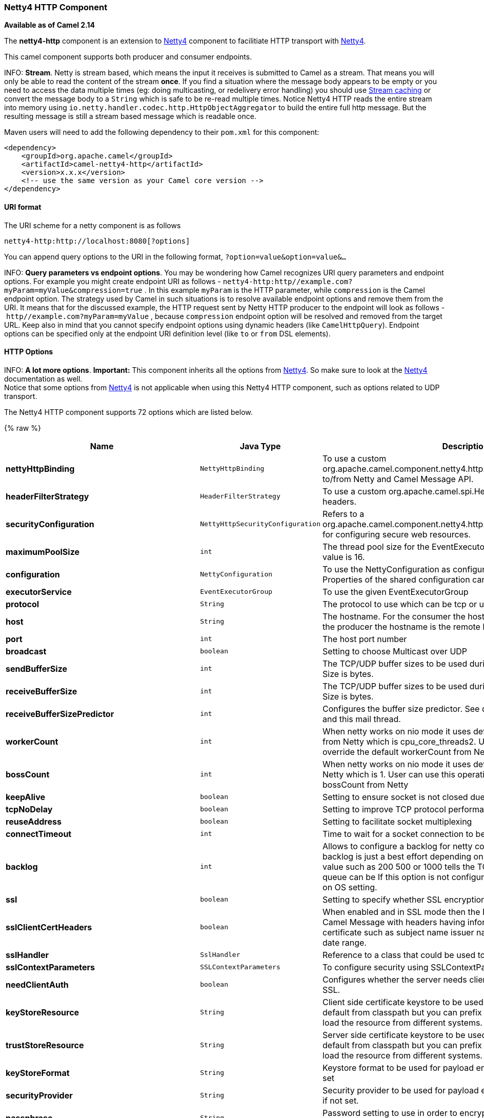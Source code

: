 [[Netty4HTTP-Netty4HTTPComponent]]
Netty4 HTTP Component
~~~~~~~~~~~~~~~~~~~~~

*Available as of Camel 2.14*

The *netty4-http* component is an extension to link:netty4.html[Netty4]
component to facilitiate HTTP transport with link:netty4.html[Netty4].

This camel component supports both producer and consumer endpoints.


INFO: *Stream*. Netty is stream based, which means the input it receives is submitted to
Camel as a stream. That means you will only be able to read the content
of the stream *once*. If you find a situation where the message body appears to be empty or
you need to access the data multiple times (eg: doing multicasting, or
redelivery error handling) you should use link:stream-caching.html[Stream caching] or convert the
message body to a `String` which is safe to be re-read multiple times. 
Notice Netty4 HTTP reads the entire stream into memory using
`io.netty.handler.codec.http.HttpObjectAggregator` to build the entire
full http message. But the resulting message is still a stream based
message which is readable once.

Maven users will need to add the following dependency to their `pom.xml`
for this component:

[source,xml]
------------------------------------------------------------
<dependency>
    <groupId>org.apache.camel</groupId>
    <artifactId>camel-netty4-http</artifactId>
    <version>x.x.x</version>
    <!-- use the same version as your Camel core version -->
</dependency>
------------------------------------------------------------

[[Netty4HTTP-URIformat]]
URI format
^^^^^^^^^^

The URI scheme for a netty component is as follows

[source,java]
-------------------------------------------
netty4-http:http://localhost:8080[?options]
-------------------------------------------

You can append query options to the URI in the following format,
`?option=value&option=value&...`


INFO: *Query parameters vs endpoint options*. 
You may be wondering how Camel recognizes URI query parameters and
endpoint options. For example you might create endpoint URI as follows -
`netty4-http:http//example.com?myParam=myValue&compression=true` . In
this example `myParam` is the HTTP parameter, while `compression` is the
Camel endpoint option. The strategy used by Camel in such situations is
to resolve available endpoint options and remove them from the URI. It
means that for the discussed example, the HTTP request sent by Netty
HTTP producer to the endpoint will look as follows
- `http//example.com?myParam=myValue` , because `compression` endpoint
option will be resolved and removed from the target URL.
Keep also in mind that you cannot specify endpoint options using dynamic
headers (like `CamelHttpQuery`). Endpoint options can be specified only
at the endpoint URI definition level (like `to` or `from` DSL elements).

[[Netty4HTTP-HTTPOptions]]
HTTP Options
^^^^^^^^^^^^


INFO: *A lot more options*. *Important:* This component inherits all the options from
link:netty4.html[Netty4]. So make sure to look at
the link:netty4.html[Netty4] documentation as well. +
 Notice that some options from link:netty4.html[Netty4] is not
applicable when using this Netty4 HTTP component, such as options
related to UDP transport.





// component options: START
The Netty4 HTTP component supports 72 options which are listed below.



{% raw %}
[width="100%",cols="2s,1m,7",options="header"]
|=======================================================================
| Name | Java Type | Description
| nettyHttpBinding | NettyHttpBinding | To use a custom org.apache.camel.component.netty4.http.NettyHttpBinding for binding to/from Netty and Camel Message API.
| headerFilterStrategy | HeaderFilterStrategy | To use a custom org.apache.camel.spi.HeaderFilterStrategy to filter headers.
| securityConfiguration | NettyHttpSecurityConfiguration | Refers to a org.apache.camel.component.netty4.http.NettyHttpSecurityConfiguration for configuring secure web resources.
| maximumPoolSize | int | The thread pool size for the EventExecutorGroup if its in use. The default value is 16.
| configuration | NettyConfiguration | To use the NettyConfiguration as configuration when creating endpoints. Properties of the shared configuration can also be set individually.
| executorService | EventExecutorGroup | To use the given EventExecutorGroup
| protocol | String | The protocol to use which can be tcp or udp.
| host | String | The hostname. For the consumer the hostname is localhost or 0.0.0.0 For the producer the hostname is the remote host to connect to
| port | int | The host port number
| broadcast | boolean | Setting to choose Multicast over UDP
| sendBufferSize | int | The TCP/UDP buffer sizes to be used during outbound communication. Size is bytes.
| receiveBufferSize | int | The TCP/UDP buffer sizes to be used during inbound communication. Size is bytes.
| receiveBufferSizePredictor | int | Configures the buffer size predictor. See details at Jetty documentation and this mail thread.
| workerCount | int | When netty works on nio mode it uses default workerCount parameter from Netty which is cpu_core_threads2. User can use this operation to override the default workerCount from Netty
| bossCount | int | When netty works on nio mode it uses default bossCount parameter from Netty which is 1. User can use this operation to override the default bossCount from Netty
| keepAlive | boolean | Setting to ensure socket is not closed due to inactivity
| tcpNoDelay | boolean | Setting to improve TCP protocol performance
| reuseAddress | boolean | Setting to facilitate socket multiplexing
| connectTimeout | int | Time to wait for a socket connection to be available. Value is in millis.
| backlog | int | Allows to configure a backlog for netty consumer (server). Note the backlog is just a best effort depending on the OS. Setting this option to a value such as 200 500 or 1000 tells the TCP stack how long the accept queue can be If this option is not configured then the backlog depends on OS setting.
| ssl | boolean | Setting to specify whether SSL encryption is applied to this endpoint
| sslClientCertHeaders | boolean | When enabled and in SSL mode then the Netty consumer will enrich the Camel Message with headers having information about the client certificate such as subject name issuer name serial number and the valid date range.
| sslHandler | SslHandler | Reference to a class that could be used to return an SSL Handler
| sslContextParameters | SSLContextParameters | To configure security using SSLContextParameters
| needClientAuth | boolean | Configures whether the server needs client authentication when using SSL.
| keyStoreResource | String | Client side certificate keystore to be used for encryption. Is loaded by default from classpath but you can prefix with classpath: file: or http: to load the resource from different systems.
| trustStoreResource | String | Server side certificate keystore to be used for encryption. Is loaded by default from classpath but you can prefix with classpath: file: or http: to load the resource from different systems.
| keyStoreFormat | String | Keystore format to be used for payload encryption. Defaults to JKS if not set
| securityProvider | String | Security provider to be used for payload encryption. Defaults to SunX509 if not set.
| passphrase | String | Password setting to use in order to encrypt/decrypt payloads sent using SSH
| serverInitializerFactory | ServerInitializerFactory | To use a custom ServerInitializerFactory
| nettyServerBootstrapFactory | NettyServerBootstrapFactory | To use a custom NettyServerBootstrapFactory
| requestTimeout | long | Allows to use a timeout for the Netty producer when calling a remote server. By default no timeout is in use. The value is in milli seconds so eg 30000 is 30 seconds. The requestTimeout is using Netty's ReadTimeoutHandler to trigger the timeout.
| sync | boolean | Setting to set endpoint as one-way or request-response
| options | Map | Allows to configure additional netty options using option. as prefix. For example option.child.keepAlive=false to set the netty option child.keepAlive=false. See the Netty documentation for possible options that can be used.
| textline | boolean | Only used for TCP. If no codec is specified you can use this flag to indicate a text line based codec; if not specified or the value is false then Object Serialization is assumed over TCP.
| nativeTransport | boolean | Whether to use native transport instead of NIO. Native transport takes advantage of the host operating system and is only supported on some platforms. You need to add the netty JAR for the host operating system you are using. See more details at: http://netty.io/wiki/native-transports.html
| decoderMaxLineLength | int | The max line length to use for the textline codec.
| bossGroup | EventLoopGroup | Set the BossGroup which could be used for handling the new connection of the server side across the NettyEndpoint
| delimiter | TextLineDelimiter | The delimiter to use for the textline codec. Possible values are LINE and NULL.
| autoAppendDelimiter | boolean | Whether or not to auto append missing end delimiter when sending using the textline codec.
| workerGroup | EventLoopGroup | To use a explicit EventLoopGroup as the boss thread pool. For example to share a thread pool with multiple consumers. By default each consumer has their own boss pool with 1 core thread.
| channelGroup | ChannelGroup | To use a explicit ChannelGroup.
| encoding | String | The encoding (a charset name) to use for the textline codec. If not provided Camel will use the JVM default Charset.
| networkInterface | String | When using UDP then this option can be used to specify a network interface by its name such as eth0 to join a multicast group.
| decoders | List | A list of decoders to be used. You can use a String which have values separated by comma and have the values be looked up in the Registry. Just remember to prefix the value with so Camel knows it should lookup.
| enabledProtocols | String | Which protocols to enable when using SSL
| encoders | List | A list of encoders to be used. You can use a String which have values separated by comma and have the values be looked up in the Registry. Just remember to prefix the value with so Camel knows it should lookup.
| reconnect | boolean | Used only in clientMode in consumer the consumer will attempt to reconnect on disconnection if this is enabled
| encoder | ChannelHandler | A custom ChannelHandler class that can be used to perform special marshalling of outbound payloads.
| reconnectInterval | int | Used if reconnect and clientMode is enabled. The interval in milli seconds to attempt reconnection
| decoder | ChannelHandler | A custom ChannelHandler class that can be used to perform special marshalling of inbound payloads.
| disconnect | boolean | Whether or not to disconnect(close) from Netty Channel right after use. Can be used for both consumer and producer.
| lazyChannelCreation | boolean | Channels can be lazily created to avoid exceptions if the remote server is not up and running when the Camel producer is started.
| transferExchange | boolean | Only used for TCP. You can transfer the exchange over the wire instead of just the body. The following fields are transferred: In body Out body fault body In headers Out headers fault headers exchange properties exchange exception. This requires that the objects are serializable. Camel will exclude any non-serializable objects and log it at WARN level.
| disconnectOnNoReply | boolean | If sync is enabled then this option dictates NettyConsumer if it should disconnect where there is no reply to send back.
| noReplyLogLevel | LoggingLevel | If sync is enabled this option dictates NettyConsumer which logging level to use when logging a there is no reply to send back.
| serverExceptionCaughtLogLevel | LoggingLevel | If the server (NettyConsumer) catches an exception then its logged using this logging level.
| serverClosedChannelExceptionCaughtLogLevel | LoggingLevel | If the server (NettyConsumer) catches an java.nio.channels.ClosedChannelException then its logged using this logging level. This is used to avoid logging the closed channel exceptions as clients can disconnect abruptly and then cause a flood of closed exceptions in the Netty server.
| allowDefaultCodec | boolean | The netty component installs a default codec if both encoder/deocder is null and textline is false. Setting allowDefaultCodec to false prevents the netty component from installing a default codec as the first element in the filter chain.
| clientInitializerFactory | ClientInitializerFactory | To use a custom ClientInitializerFactory
| usingExecutorService | boolean | Whether to use ordered thread pool to ensure events are processed orderly on the same channel.
| producerPoolMaxActive | int | Sets the cap on the number of objects that can be allocated by the pool (checked out to clients or idle awaiting checkout) at a given time. Use a negative value for no limit.
| producerPoolMinIdle | int | Sets the minimum number of instances allowed in the producer pool before the evictor thread (if active) spawns new objects.
| producerPoolMaxIdle | int | Sets the cap on the number of idle instances in the pool.
| producerPoolMinEvictableIdle | long | Sets the minimum amount of time (value in millis) an object may sit idle in the pool before it is eligible for eviction by the idle object evictor.
| producerPoolEnabled | boolean | Whether producer pool is enabled or not. Important: Do not turn this off as the pooling is needed for handling concurrency and reliable request/reply.
| udpConnectionlessSending | boolean | This option supports connection less udp sending which is a real fire and forget. A connected udp send receive the PortUnreachableException if no one is listen on the receiving port.
| clientMode | boolean | If the clientMode is true netty consumer will connect the address as a TCP client.
| useByteBuf | boolean | If the useByteBuf is true netty producer will turn the message body into ByteBuf before sending it out.
| udpByteArrayCodec | boolean | For UDP only. If enabled the using byte array codec instead of Java serialization protocol.
| reuseChannel | boolean | This option allows producers to reuse the same Netty Channel for the lifecycle of processing the Exchange. This is useable if you need to call a server multiple times in a Camel route and want to use the same network connection. When using this the channel is not returned to the connection pool until the Exchange is done; or disconnected if the disconnect option is set to true. The reused Channel is stored on the Exchange as an exchange property with the key link NettyConstantsNETTY_CHANNEL which allows you to obtain the channel during routing and use it as well.
|=======================================================================
{% endraw %}
// component options: END










// endpoint options: START
The Netty4 HTTP component supports 81 endpoint options which are listed below:

{% raw %}
[width="100%",cols="2s,1,1m,1m,5",options="header"]
|=======================================================================
| Name | Group | Default | Java Type | Description
| protocol | common |  | String | *Required* The protocol to use which is either http or https
| host | common |  | String | *Required* The local hostname such as localhost or 0.0.0.0 when being a consumer. The remote HTTP server hostname when using producer.
| port | common |  | int | The host port number
| path | common |  | String | Resource path
| bridgeEndpoint | common | false | boolean | If the option is true the producer will ignore the Exchange.HTTP_URI header and use the endpoint's URI for request. You may also set the throwExceptionOnFailure to be false to let the producer send all the fault response back. The consumer working in the bridge mode will skip the gzip compression and WWW URL form encoding (by adding the Exchange.SKIP_GZIP_ENCODING and Exchange.SKIP_WWW_FORM_URLENCODED headers to the consumed exchange).
| disconnect | common | false | boolean | Whether or not to disconnect(close) from Netty Channel right after use. Can be used for both consumer and producer.
| keepAlive | common | true | boolean | Setting to ensure socket is not closed due to inactivity
| reuseAddress | common | true | boolean | Setting to facilitate socket multiplexing
| sync | common | true | boolean | Setting to set endpoint as one-way or request-response
| tcpNoDelay | common | true | boolean | Setting to improve TCP protocol performance
| bridgeErrorHandler | consumer | false | boolean | Allows for bridging the consumer to the Camel routing Error Handler which mean any exceptions occurred while the consumer is trying to pickup incoming messages or the likes will now be processed as a message and handled by the routing Error Handler. By default the consumer will use the org.apache.camel.spi.ExceptionHandler to deal with exceptions that will be logged at WARN/ERROR level and ignored.
| matchOnUriPrefix | consumer | false | boolean | Whether or not Camel should try to find a target consumer by matching the URI prefix if no exact match is found.
| send503whenSuspended | consumer | true | boolean | Whether to send back HTTP status code 503 when the consumer has been suspended. If the option is false then the Netty Acceptor is unbound when the consumer is suspended so clients cannot connect anymore.
| backlog | consumer (advanced) |  | int | Allows to configure a backlog for netty consumer (server). Note the backlog is just a best effort depending on the OS. Setting this option to a value such as 200 500 or 1000 tells the TCP stack how long the accept queue can be If this option is not configured then the backlog depends on OS setting.
| bossCount | consumer (advanced) | 1 | int | When netty works on nio mode it uses default bossCount parameter from Netty which is 1. User can use this operation to override the default bossCount from Netty
| bossGroup | consumer (advanced) |  | EventLoopGroup | Set the BossGroup which could be used for handling the new connection of the server side across the NettyEndpoint
| chunkedMaxContentLength | consumer (advanced) | 1048576 | int | Value in bytes the max content length per chunked frame received on the Netty HTTP server.
| compression | consumer (advanced) | false | boolean | Allow using gzip/deflate for compression on the Netty HTTP server if the client supports it from the HTTP headers.
| disconnectOnNoReply | consumer (advanced) | true | boolean | If sync is enabled then this option dictates NettyConsumer if it should disconnect where there is no reply to send back.
| exceptionHandler | consumer (advanced) |  | ExceptionHandler | To let the consumer use a custom ExceptionHandler. Notice if the option bridgeErrorHandler is enabled then this options is not in use. By default the consumer will deal with exceptions that will be logged at WARN/ERROR level and ignored.
| httpMethodRestrict | consumer (advanced) |  | String | To disable HTTP methods on the Netty HTTP consumer. You can specify multiple separated by comma.
| mapHeaders | consumer (advanced) | true | boolean | If this option is enabled then during binding from Netty to Camel Message then the headers will be mapped as well (eg added as header to the Camel Message as well). You can turn off this option to disable this. The headers can still be accessed from the org.apache.camel.component.netty.http.NettyHttpMessage message with the method getHttpRequest() that returns the Netty HTTP request io.netty.handler.codec.http.HttpRequest instance.
| maxHeaderSize | consumer (advanced) | 8192 | int | The maximum length of all headers. If the sum of the length of each header exceeds this value a io.netty.handler.codec.TooLongFrameException will be raised.
| nettyServerBootstrapFactory | consumer (advanced) |  | NettyServerBootstrapFactory | To use a custom NettyServerBootstrapFactory
| nettySharedHttpServer | consumer (advanced) |  | NettySharedHttpServer | To use a shared Netty HTTP server. See Netty HTTP Server Example for more details.
| noReplyLogLevel | consumer (advanced) | WARN | LoggingLevel | If sync is enabled this option dictates NettyConsumer which logging level to use when logging a there is no reply to send back.
| serverClosedChannelExceptionCaughtLogLevel | consumer (advanced) | DEBUG | LoggingLevel | If the server (NettyConsumer) catches an java.nio.channels.ClosedChannelException then its logged using this logging level. This is used to avoid logging the closed channel exceptions as clients can disconnect abruptly and then cause a flood of closed exceptions in the Netty server.
| serverExceptionCaughtLogLevel | consumer (advanced) | WARN | LoggingLevel | If the server (NettyConsumer) catches an exception then its logged using this logging level.
| serverInitializerFactory | consumer (advanced) |  | ServerInitializerFactory | To use a custom ServerInitializerFactory
| traceEnabled | consumer (advanced) | false | boolean | Specifies whether to enable HTTP TRACE for this Netty HTTP consumer. By default TRACE is turned off.
| urlDecodeHeaders | consumer (advanced) | false | boolean | If this option is enabled then during binding from Netty to Camel Message then the header values will be URL decoded (eg 20 will be a space character. Notice this option is used by the default org.apache.camel.component.netty.http.NettyHttpBinding and therefore if you implement a custom org.apache.camel.component.netty4.http.NettyHttpBinding then you would need to decode the headers accordingly to this option.
| usingExecutorService | consumer (advanced) | true | boolean | Whether to use ordered thread pool to ensure events are processed orderly on the same channel.
| workerCount | consumer (advanced) |  | int | When netty works on nio mode it uses default workerCount parameter from Netty which is cpu_core_threads2. User can use this operation to override the default workerCount from Netty
| workerGroup | consumer (advanced) |  | EventLoopGroup | To use a explicit EventLoopGroup as the boss thread pool. For example to share a thread pool with multiple consumers. By default each consumer has their own boss pool with 1 core thread.
| connectTimeout | producer | 10000 | int | Time to wait for a socket connection to be available. Value is in millis.
| requestTimeout | producer |  | long | Allows to use a timeout for the Netty producer when calling a remote server. By default no timeout is in use. The value is in milli seconds so eg 30000 is 30 seconds. The requestTimeout is using Netty's ReadTimeoutHandler to trigger the timeout.
| reuseChannel | producer | false | boolean | This option allows producers to reuse the same Netty Channel for the lifecycle of processing the Exchange. This is useable if you need to call a server multiple times in a Camel route and want to use the same network connection. When using this the channel is not returned to the connection pool until the Exchange is done; or disconnected if the disconnect option is set to true. The reused Channel is stored on the Exchange as an exchange property with the key link NettyConstantsNETTY_CHANNEL which allows you to obtain the channel during routing and use it as well.
| throwExceptionOnFailure | producer | true | boolean | Option to disable throwing the HttpOperationFailedException in case of failed responses from the remote server. This allows you to get all responses regardless of the HTTP status code.
| clientInitializerFactory | producer (advanced) |  | ClientInitializerFactory | To use a custom ClientInitializerFactory
| lazyChannelCreation | producer (advanced) | true | boolean | Channels can be lazily created to avoid exceptions if the remote server is not up and running when the Camel producer is started.
| okStatusCodeRange | producer (advanced) | 200-299 | String | The status codes which is considered a success response. The values are inclusive. The range must be defined as from-to with the dash included. The default range is 200-299
| producerPoolEnabled | producer (advanced) | true | boolean | Whether producer pool is enabled or not. Important: Do not turn this off as the pooling is needed for handling concurrency and reliable request/reply.
| producerPoolMaxActive | producer (advanced) | -1 | int | Sets the cap on the number of objects that can be allocated by the pool (checked out to clients or idle awaiting checkout) at a given time. Use a negative value for no limit.
| producerPoolMaxIdle | producer (advanced) | 100 | int | Sets the cap on the number of idle instances in the pool.
| producerPoolMinEvictableIdle | producer (advanced) | 300000 | long | Sets the minimum amount of time (value in millis) an object may sit idle in the pool before it is eligible for eviction by the idle object evictor.
| producerPoolMinIdle | producer (advanced) |  | int | Sets the minimum number of instances allowed in the producer pool before the evictor thread (if active) spawns new objects.
| useRelativePath | producer (advanced) | false | boolean | Sets whether to use a relative path in HTTP requests.
| bootstrapConfiguration | advanced |  | NettyServerBootstrapConfiguration | To use a custom configured NettyServerBootstrapConfiguration for configuring this endpoint.
| channelGroup | advanced |  | ChannelGroup | To use a explicit ChannelGroup.
| configuration | advanced |  | NettyHttpConfiguration | To use a custom configured NettyHttpConfiguration for configuring this endpoint.
| disableStreamCache | advanced | false | boolean | Determines whether or not the raw input stream from Netty HttpRequestgetContent() or HttpResponsetgetContent() is cached or not (Camel will read the stream into a in light-weight memory based Stream caching) cache. By default Camel will cache the Netty input stream to support reading it multiple times to ensure it Camel can retrieve all data from the stream. However you can set this option to true when you for example need to access the raw stream such as streaming it directly to a file or other persistent store. Mind that if you enable this option then you cannot read the Netty stream multiple times out of the box and you would need manually to reset the reader index on the Netty raw stream. Also Netty will auto-close the Netty stream when the Netty HTTP server/HTTP client is done processing which means that if the asynchronous routing engine is in use then any asynchronous thread that may continue routing the org.apache.camel.Exchange may not be able to read the Netty stream because Netty has closed it.
| exchangePattern | advanced | InOnly | ExchangePattern | Sets the default exchange pattern when creating an exchange
| headerFilterStrategy | advanced |  | HeaderFilterStrategy | To use a custom org.apache.camel.spi.HeaderFilterStrategy to filter headers.
| nativeTransport | advanced | false | boolean | Whether to use native transport instead of NIO. Native transport takes advantage of the host operating system and is only supported on some platforms. You need to add the netty JAR for the host operating system you are using. See more details at: http://netty.io/wiki/native-transports.html
| nettyHttpBinding | advanced |  | NettyHttpBinding | To use a custom org.apache.camel.component.netty4.http.NettyHttpBinding for binding to/from Netty and Camel Message API.
| options | advanced |  | Map | Allows to configure additional netty options using option. as prefix. For example option.child.keepAlive=false to set the netty option child.keepAlive=false. See the Netty documentation for possible options that can be used.
| receiveBufferSize | advanced | 65536 | int | The TCP/UDP buffer sizes to be used during inbound communication. Size is bytes.
| receiveBufferSizePredictor | advanced |  | int | Configures the buffer size predictor. See details at Jetty documentation and this mail thread.
| sendBufferSize | advanced | 65536 | int | The TCP/UDP buffer sizes to be used during outbound communication. Size is bytes.
| synchronous | advanced | false | boolean | Sets whether synchronous processing should be strictly used or Camel is allowed to use asynchronous processing (if supported).
| transferException | advanced | false | boolean | If enabled and an Exchange failed processing on the consumer side and if the caused Exception was send back serialized in the response as a application/x-java-serialized-object content type. On the producer side the exception will be deserialized and thrown as is instead of the HttpOperationFailedException. The caused exception is required to be serialized. This is by default turned off. If you enable this then be aware that Java will deserialize the incoming data from the request to Java and that can be a potential security risk.
| transferExchange | advanced | false | boolean | Only used for TCP. You can transfer the exchange over the wire instead of just the body. The following fields are transferred: In body Out body fault body In headers Out headers fault headers exchange properties exchange exception. This requires that the objects are serializable. Camel will exclude any non-serializable objects and log it at WARN level.
| decoder | codec |  | ChannelHandler | To use a single decoder. This options is deprecated use encoders instead.
| decoders | codec |  | String | A list of decoders to be used. You can use a String which have values separated by comma and have the values be looked up in the Registry. Just remember to prefix the value with so Camel knows it should lookup.
| encoder | codec |  | ChannelHandler | To use a single encoder. This options is deprecated use encoders instead.
| encoders | codec |  | String | A list of encoders to be used. You can use a String which have values separated by comma and have the values be looked up in the Registry. Just remember to prefix the value with so Camel knows it should lookup.
| enabledProtocols | security | TLSv1,TLSv1.1,TLSv1.2 | String | Which protocols to enable when using SSL
| keyStoreFile | security |  | File | Client side certificate keystore to be used for encryption
| keyStoreFormat | security |  | String | Keystore format to be used for payload encryption. Defaults to JKS if not set
| keyStoreResource | security |  | String | Client side certificate keystore to be used for encryption. Is loaded by default from classpath but you can prefix with classpath: file: or http: to load the resource from different systems.
| needClientAuth | security | false | boolean | Configures whether the server needs client authentication when using SSL.
| passphrase | security |  | String | Password setting to use in order to encrypt/decrypt payloads sent using SSH
| securityConfiguration | security |  | NettyHttpSecurityConfiguration | Refers to a org.apache.camel.component.netty4.http.NettyHttpSecurityConfiguration for configuring secure web resources.
| securityOptions | security |  | Map | To configure NettyHttpSecurityConfiguration using key/value pairs from the map
| securityProvider | security |  | String | Security provider to be used for payload encryption. Defaults to SunX509 if not set.
| ssl | security | false | boolean | Setting to specify whether SSL encryption is applied to this endpoint
| sslClientCertHeaders | security | false | boolean | When enabled and in SSL mode then the Netty consumer will enrich the Camel Message with headers having information about the client certificate such as subject name issuer name serial number and the valid date range.
| sslContextParameters | security |  | SSLContextParameters | To configure security using SSLContextParameters
| sslHandler | security |  | SslHandler | Reference to a class that could be used to return an SSL Handler
| trustStoreFile | security |  | File | Server side certificate keystore to be used for encryption
| trustStoreResource | security |  | String | Server side certificate keystore to be used for encryption. Is loaded by default from classpath but you can prefix with classpath: file: or http: to load the resource from different systems.
|=======================================================================
{% endraw %}
// endpoint options: END






[[Netty4HTTP-MessageHeaders]]
Message Headers
^^^^^^^^^^^^^^^

The following headers can be used on the producer to control the HTTP
request.

[width="100%",cols="10%,10%,80%",options="header",]
|=======================================================================
|Name |Type |Description

|`CamelHttpMethod` |`String` |Allow to control what HTTP method to use such as GET, POST, TRACE etc.
The type can also be a `io.netty.handler.codec.http.HttpMethod`
instance.

|`CamelHttpQuery` |`String` |Allows to provide URI query parameters as a `String` value that
overrides the endpoint configuration. Separate multiple parameters using
the & sign. For example: `foo=bar&beer=yes`.

|`CamelHttpPath` |`String` |Allows to provide URI context-path and query parameters as a `String`
value that overrides the endpoint configuration. This allows to reuse
the same producer for calling same remote http server, but using a
dynamic context-path and query parameters.

|`Content-Type` |`String` |To set the content-type of the HTTP body. For example:
`text/plain; charset="UTF-8"`.

|`CamelHttpResponseCode` |`int` |Allows to set the HTTP Status code to use. By default 200 is used for
success, and 500 for failure.
|=======================================================================

The following headers is provided as meta-data when a route starts from
an Netty4 HTTP endpoint:

The description in the table takes offset in a route having:
`from("netty4-http:http:0.0.0.0:8080/myapp")...`

[width="100%",cols="10%,10%,80%",options="header",]
|=======================================================================
|Name |Type |Description

|`CamelHttpMethod` |`String` |The HTTP method used, such as GET, POST, TRACE etc.

|`CamelHttpUrl` |`String` |The URL including protocol, host and port, etc

|`CamelHttpUri` |`String` |The URI without protocol, host and port, etc

|`CamelHttpQuery` |`String` |Any query parameters, such as `foo=bar&beer=yes`

|`CamelHttpRawQuery` |`String` |Any query parameters, such as `foo=bar&beer=yes`. Stored in the raw
form, as they arrived to the consumer (i.e. before URL decoding).

|`CamelHttpPath` |`String` |Additional context-path. This value is empty if the client called the
context-path `/myapp`. If the client calls `/myapp/mystuff`, then this
header value is `/mystuff`. In other words its the value after the
context-path configured on the route endpoint.

|`CamelHttpCharacterEncoding` |`String` |The charset from the content-type header.

|`CamelHttpAuthentication` |`String` |If the user was authenticated using HTTP Basic then this header is added
with the value `Basic`.

|`Content-Type` |`String` |The content type if provided. For example:
`text/plain; charset="UTF-8"`.
|=======================================================================

[[Netty4HTTP-AccesstoNettytypes]]
Access to Netty types
^^^^^^^^^^^^^^^^^^^^^

This component uses the
`org.apache.camel.component.netty4.http.NettyHttpMessage` as the message
implementation on the link:exchange.html[Exchange]. This allows end
users to get access to the original Netty request/response instances if
needed, as shown below. Mind that the original response may not be
accessible at all times.

[source,java]
----------------------------------------------------------------------------------------------------------
io.netty.handler.codec.http.HttpRequest request = exchange.getIn(NettyHttpMessage.class).getHttpRequest();
----------------------------------------------------------------------------------------------------------

[[Netty4HTTP-Examples]]
Examples
^^^^^^^^

In the route below we use Netty4 HTTP as a HTTP server, which returns
back a hardcoded "Bye World" message.

[source,java]
-----------------------------------------------
    from("netty4-http:http://0.0.0.0:8080/foo")
      .transform().constant("Bye World");
-----------------------------------------------

And we can call this HTTP server using Camel also, with the
link:producertemplate.html[ProducerTemplate] as shown below:

[source,java]
------------------------------------------------------------------------------------------------------------
    String out = template.requestBody("netty4-http:http://localhost:8080/foo", "Hello World", String.class);
    System.out.println(out);
------------------------------------------------------------------------------------------------------------

And we get back "Bye World" as the output.

[[Netty4HTTP-HowdoIletNettymatchwildcards]]
How do I let Netty match wildcards
^^^^^^^^^^^^^^^^^^^^^^^^^^^^^^^^^^

By default Netty4 HTTP will only match on exact uri's. But you can
instruct Netty to match prefixes. For example

[source,java]
-----------------------------------------------------------
from("netty4-http:http://0.0.0.0:8123/foo").to("mock:foo");
-----------------------------------------------------------

In the route above Netty4 HTTP will only match if the uri is an exact
match, so it will match if you enter +
 `http://0.0.0.0:8123/foo` but not match if you do
`http://0.0.0.0:8123/foo/bar`.

So if you want to enable wildcard matching you do as follows:

[source,java]
---------------------------------------------------------------------------------
from("netty4-http:http://0.0.0.0:8123/foo?matchOnUriPrefix=true").to("mock:foo");
---------------------------------------------------------------------------------

So now Netty matches any endpoints with starts with `foo`.

To match *any* endpoint you can do:

[source,java]
-----------------------------------------------------------------------------
from("netty4-http:http://0.0.0.0:8123?matchOnUriPrefix=true").to("mock:foo");
-----------------------------------------------------------------------------

[[Netty4HTTP-Usingmultiplerouteswithsameport]]
Using multiple routes with same port
^^^^^^^^^^^^^^^^^^^^^^^^^^^^^^^^^^^^

In the same link:camelcontext.html[CamelContext] you can have multiple
routes from Netty4 HTTP that shares the same port (eg a
`io.netty.bootstrap.ServerBootstrap` instance). Doing this requires a
number of bootstrap options to be identical in the routes, as the routes
will share the same `io.netty.bootstrap.ServerBootstrap` instance. The
instance will be configured with the options from the first route
created.

The options the routes must be identical configured is all the options
defined in the
`org.apache.camel.component.netty4.NettyServerBootstrapConfiguration`
configuration class. If you have configured another route with different
options, Camel will throw an exception on startup, indicating the
options is not identical. To mitigate this ensure all options is
identical.

Here is an example with two routes that share the same port.

*Two routes sharing the same port*

[source,java]
-----------------------------------------------
from("netty4-http:http://0.0.0.0:{{port}}/foo")
  .to("mock:foo")
  .transform().constant("Bye World");

from("netty4-http:http://0.0.0.0:{{port}}/bar")
  .to("mock:bar")
  .transform().constant("Bye Camel");
-----------------------------------------------

And here is an example of a mis configured 2nd route that do not have
identical
`org.apache.camel.component.netty4.NettyServerBootstrapConfiguration`
option as the 1st route. This will cause Camel to fail on startup.

*Two routes sharing the same port, but the 2nd route is misconfigured
and will fail on starting*

[source,java]
--------------------------------------------------------------------------------------
from("netty4-http:http://0.0.0.0:{{port}}/foo")
  .to("mock:foo")
  .transform().constant("Bye World");

// we cannot have a 2nd route on same port with SSL enabled, when the 1st route is NOT
from("netty4-http:http://0.0.0.0:{{port}}/bar?ssl=true")
  .to("mock:bar")
  .transform().constant("Bye Camel");
--------------------------------------------------------------------------------------

[[Netty4HTTP-Reusingsameserverbootstrapconfigurationwithmultipleroutes]]
Reusing same server bootstrap configuration with multiple routes
++++++++++++++++++++++++++++++++++++++++++++++++++++++++++++++++

By configuring the common server bootstrap option in an single instance
of a
`org.apache.camel.component.netty4.NettyServerBootstrapConfiguration`
type, we can use the `bootstrapConfiguration` option on the Netty4 HTTP
consumers to refer and reuse the same options across all consumers.

[source,xml]
-----------------------------------------------------------------------------------------------------------------
<bean id="nettyHttpBootstrapOptions" class="org.apache.camel.component.netty4.NettyServerBootstrapConfiguration">
  <property name="backlog" value="200"/>
  <property name="connectionTimeout" value="20000"/>
  <property name="workerCount" value="16"/>
</bean>
-----------------------------------------------------------------------------------------------------------------

And in the routes you refer to this option as shown below

[source,xml]
----------------------------------------------------------------------------------------------------------
<route>
  <from uri="netty4-http:http://0.0.0.0:{{port}}/foo?bootstrapConfiguration=#nettyHttpBootstrapOptions"/>
  ...
</route>

<route>
  <from uri="netty4-http:http://0.0.0.0:{{port}}/bar?bootstrapConfiguration=#nettyHttpBootstrapOptions"/>
  ...
</route>

<route>
  <from uri="netty4-http:http://0.0.0.0:{{port}}/beer?bootstrapConfiguration=#nettyHttpBootstrapOptions"/>
  ...
</route>
----------------------------------------------------------------------------------------------------------

[[Netty4HTTP-ReusingsameserverbootstrapconfigurationwithmultipleroutesacrossmultiplebundlesinOSGicontainer]]
Reusing same server bootstrap configuration with multiple routes across multiple bundles in OSGi container
++++++++++++++++++++++++++++++++++++++++++++++++++++++++++++++++++++++++++++++++++++++++++++++++++++++++++

See the link:netty-http-server-example.html[Netty HTTP Server Example]
for more details and example how to do that.

[[Netty4HTTP-UsingHTTPBasicAuthentication]]
Using HTTP Basic Authentication
^^^^^^^^^^^^^^^^^^^^^^^^^^^^^^^

The Netty HTTP consumer supports HTTP basic authentication by specifying
the security realm name to use, as shown below

[source,java]
------------------------------------------------------------------------------------------
<route>
   <from uri="netty4-http:http://0.0.0.0:{{port}}/foo?securityConfiguration.realm=karaf"/>
   ...
</route>
------------------------------------------------------------------------------------------

The realm name is mandatory to enable basic authentication. By default
the JAAS based authenticator is used, which will use the realm name
specified (karaf in the example above) and use the JAAS realm and the
JAAS \{\{LoginModule}}s of this realm for authentication.

End user of Apache Karaf / ServiceMix has a karaf realm out of the box,
and hence why the example above would work out of the box in these
containers.

[[Netty4HTTP-SpecifyingACLonwebresources]]
Specifying ACL on web resources
+++++++++++++++++++++++++++++++

The `org.apache.camel.component.netty4.http.SecurityConstraint` allows
to define constrains on web resources. And the
`org.apache.camel.component.netty.http.SecurityConstraintMapping` is
provided out of the box, allowing to easily define inclusions and
exclusions with roles.

For example as shown below in the XML DSL, we define the constraint
bean:

[source,xml]
-------------------------------------------------------------------------------------------------
  <bean id="constraint" class="org.apache.camel.component.netty4.http.SecurityConstraintMapping">
    <!-- inclusions defines url -> roles restrictions -->
    <!-- a * should be used for any role accepted (or even no roles) -->
    <property name="inclusions">
      <map>
        <entry key="/*" value="*"/>
        <entry key="/admin/*" value="admin"/>
        <entry key="/guest/*" value="admin,guest"/>
      </map>
    </property>
    <!-- exclusions is used to define public urls, which requires no authentication -->
    <property name="exclusions">
      <set>
        <value>/public/*</value>
      </set>
    </property>
  </bean>
-------------------------------------------------------------------------------------------------

The constraint above is define so that

* access to /* is restricted and any roles is accepted (also if user has
no roles)
* access to /admin/* requires the admin role
* access to /guest/* requires the admin or guest role
* access to /public/* is an exclusion which means no authentication is
needed, and is therefore public for everyone without logging in

To use this constraint we just need to refer to the bean id as shown
below:

[source,xml]
-----------------------------------------------------------------------------------------------------------------------------------------------------------------------------
<route>
   <from uri="netty4-http:http://0.0.0.0:{{port}}/foo?matchOnUriPrefix=true&amp;securityConfiguration.realm=karaf&amp;securityConfiguration.securityConstraint=#constraint"/>
   ...
</route>
-----------------------------------------------------------------------------------------------------------------------------------------------------------------------------

[[Netty4HTTP-SeeAlso]]
See Also
^^^^^^^^

* link:configuring-camel.html[Configuring Camel]
* link:component.html[Component]
* link:endpoint.html[Endpoint]
* link:getting-started.html[Getting Started]

* link:netty.html[Netty]
* link:netty-http-server-example.html[Netty HTTP Server Example]
* link:jetty.html[Jetty]

